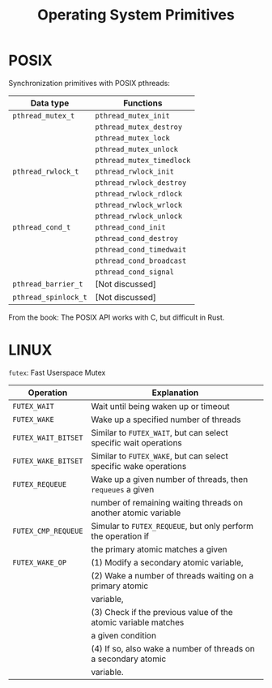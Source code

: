 #+TITLE: Operating System Primitives

* POSIX

Synchronization primitives with POSIX pthreads:

|----------------------+---------------------------|
| Data type            | Functions                 |
|----------------------+---------------------------|
| =pthread_mutex_t=    | =pthread_mutex_init=      |
|                      | =pthread_mutex_destroy=   |
|                      | =pthread_mutex_lock=      |
|                      | =pthread_mutex_unlock=    |
|                      | =pthread_mutex_timedlock= |
|----------------------+---------------------------|
| =pthread_rwlock_t=   | =pthread_rwlock_init=     |
|                      | =pthread_rwlock_destroy=  |
|                      | =pthread_rwlock_rdlock=   |
|                      | =pthread_rwlock_wrlock=   |
|                      | =pthread_rwlock_unlock=   |
|----------------------+---------------------------|
| =pthread_cond_t=     | =pthread_cond_init=       |
|                      | =pthread_cond_destroy=    |
|                      | =pthread_cond_timedwait=  |
|                      | =pthread_cond_broadcast=  |
|                      | =pthread_cond_signal=     |
|----------------------+---------------------------|
| =pthread_barrier_t=  | [Not discussed]           |
|----------------------+---------------------------|
| =pthread_spinlock_t= | [Not discussed]           |
|----------------------+---------------------------|

From the book: The POSIX API works with C, but difficult in Rust.

* LINUX
=futex=: Fast Userspace Mutex

|---------------------+------------------------------------------------------------------|
| Operation           | Explanation                                                      |
|---------------------+------------------------------------------------------------------|
| =FUTEX_WAIT=        | Wait until being waken up or timeout                             |
| =FUTEX_WAKE=        | Wake up a specified number of threads                            |
| =FUTEX_WAIT_BITSET= | Similar to =FUTEX_WAIT=, but can select specific wait operations |
| =FUTEX_WAKE_BITSET= | Similar to =FUTEX_WAKE=, but can select specific wake operations |
| =FUTEX_REQUEUE=     | Wake up a given number of threads, then =requeues= a given       |
|                     | number of remaining waiting threads on another atomic variable   |
| =FUTEX_CMP_REQUEUE= | Simular to =FUTEX_REQUEUE=, but only perform the operation if    |
|                     | the primary atomic matches a given                               |
| =FUTEX_WAKE_OP=     | (1) Modify a secondary atomic variable,                          |
|                     | (2) Wake a number of threads waiting on a primary atomic         |
|                     | variable,                                                        |
|                     | (3) Check if the previous value of the atomic variable matches   |
|                     | a given condition                                                |
|                     | (4) If so, also wake a number of threads on a secondary atomic   |
|                     | variable.                                                        |
|---------------------+------------------------------------------------------------------|



